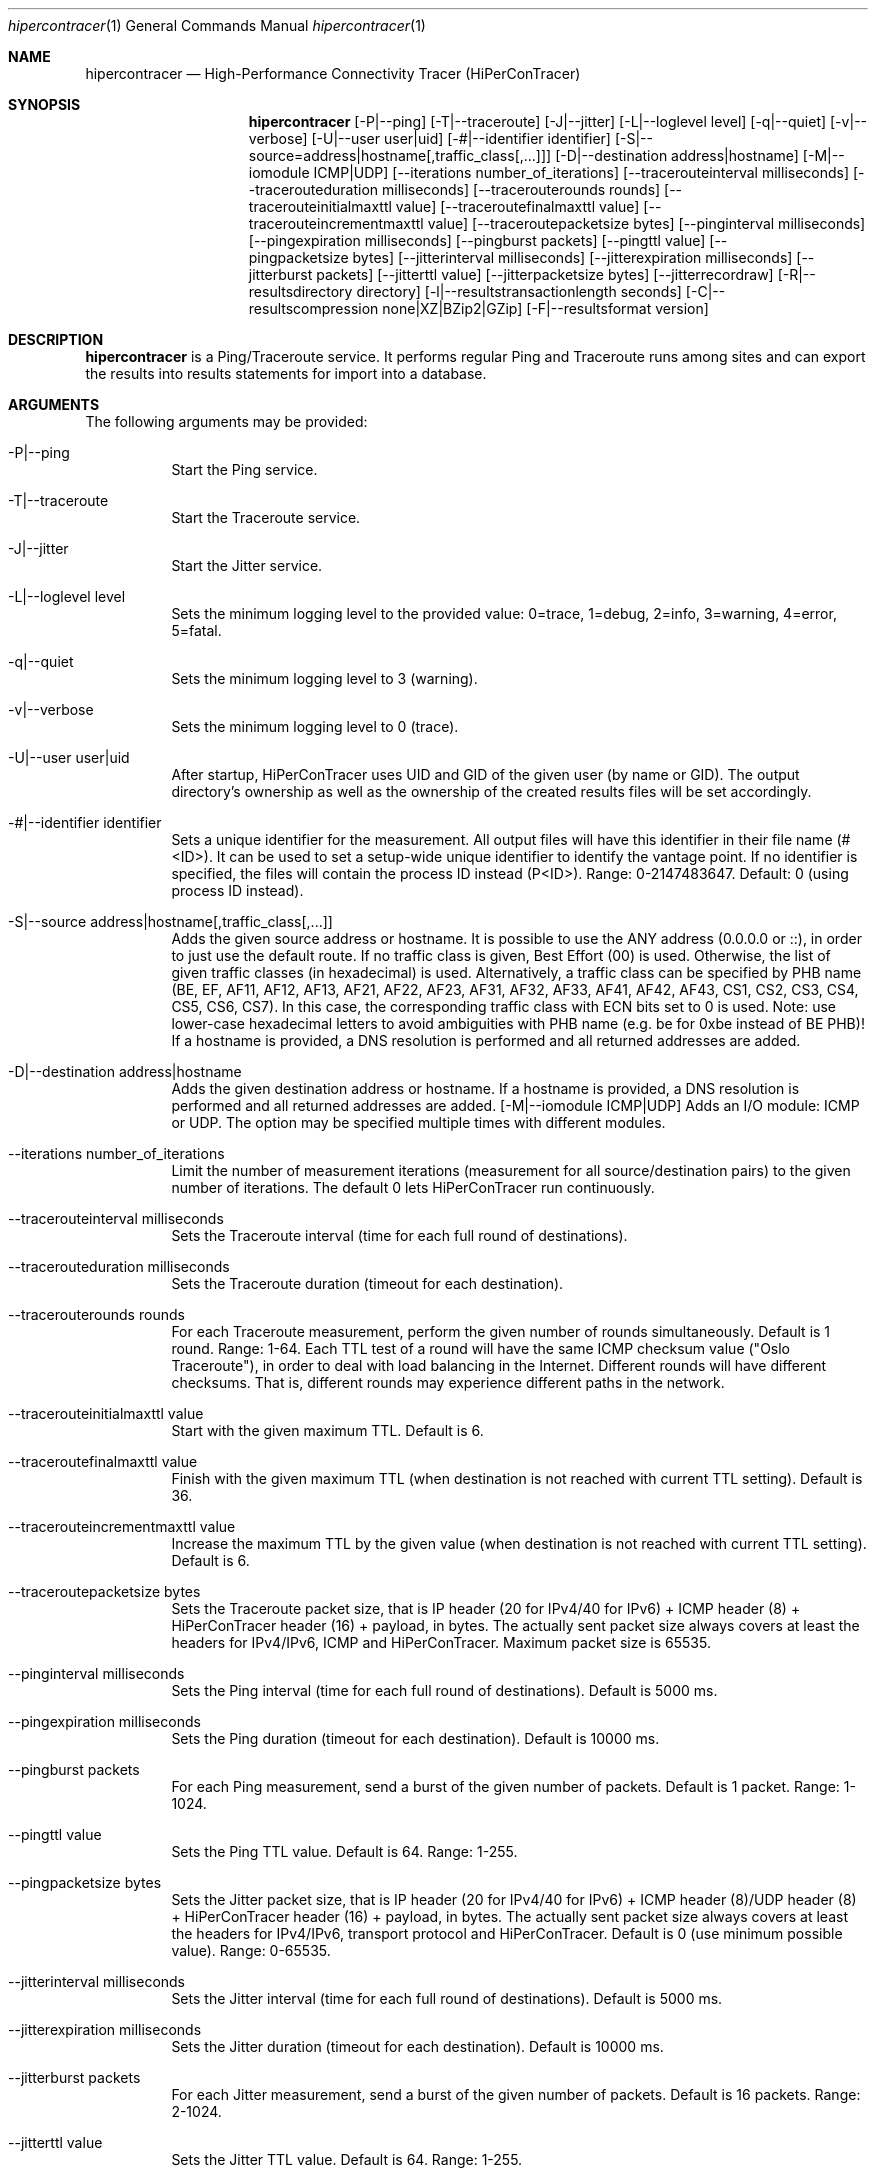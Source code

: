 .\" High-Performance Connectivity Tracer (HiPerConTracer)
.\" Copyright (C) 2015-2022 by Thomas Dreibholz
.\"
.\" This program is free software: you can redistribute it and/or modify
.\" it under the terms of the GNU General Public License as published by
.\" the Free Software Foundation, either version 3 of the License, or
.\" (at your option) any later version.
.\"
.\" This program is distributed in the hope that it will be useful,
.\" but WITHOUT ANY WARRANTY; without even the implied warranty of
.\" MERCHANTABILITY or FITNESS FOR A PARTICULAR PURPOSE.  See the
.\" GNU General Public License for more details.
.\"
.\" You should have received a copy of the GNU General Public License
.\" along with this program.  If not, see <http://www.gnu.org/licenses/>.
.\"
.\" Contact: dreibh@iem.uni-due.de
.\"
.\" ###### Setup ############################################################
.Dd December 23, 2022
.Dt hipercontracer 1
.Os hipercontracer
.\" ###### Name #############################################################
.Sh NAME
.Nm hipercontracer
.Nd High-Performance Connectivity Tracer (HiPerConTracer)
.\" ###### Synopsis #########################################################
.Sh SYNOPSIS
.Nm hipercontracer
.Op \-P|--ping
.Op \-T|--traceroute
.Op \-J|--jitter
.Op \-L|--loglevel level
.Op \-q|--quiet
.Op \-v|--verbose
.Op \-U|--user user|uid
.Op \-#|--identifier identifier
.Op \-S|--source=address|hostname[,traffic_class[,...]]
.Op \-D|--destination address|hostname
.Op \-M|--iomodule ICMP|UDP
.Op \--iterations number_of_iterations
.Op \--tracerouteinterval milliseconds
.Op \--tracerouteduration milliseconds
.Op \--tracerouterounds rounds
.Op \--tracerouteinitialmaxttl value
.Op \--traceroutefinalmaxttl value
.Op \--tracerouteincrementmaxttl value
.Op \--traceroutepacketsize bytes
.Op \--pinginterval milliseconds
.Op \--pingexpiration milliseconds
.Op \--pingburst packets
.Op \--pingttl value
.Op \--pingpacketsize bytes
.Op \--jitterinterval milliseconds
.Op \--jitterexpiration milliseconds
.Op \--jitterburst packets
.Op \--jitterttl value
.Op \--jitterpacketsize bytes
.Op \--jitterrecordraw
.Op \-R|--resultsdirectory directory
.Op \-l|--resultstransactionlength seconds
.Op \-C|--resultscompression none|XZ|BZip2|GZip
.Op \-F|--resultsformat version
.\" ###### Description ######################################################
.Sh DESCRIPTION
.Nm hipercontracer
is a Ping/Traceroute service. It performs regular Ping and Traceroute runs
among sites and can export the results into results statements for import into
a database.
.Pp
.\" ###### Arguments ########################################################
.Sh ARGUMENTS
The following arguments may be provided:
.Bl -tag -width indent
.It \-P|\--ping
Start the Ping service.
.It \-T|\--traceroute
Start the Traceroute service.
.It \-J|\--jitter
Start the Jitter service.
.It \-L|\--loglevel level
Sets the minimum logging level to the provided value: 0=trace, 1=debug, 2=info, 3=warning, 4=error, 5=fatal.
.It \-q|\--quiet
Sets the minimum logging level to 3 (warning).
.It \-v|\--verbose
Sets the minimum logging level to 0 (trace).
.It \-U|\--user user|uid
After startup, HiPerConTracer uses UID and GID of the given user (by name or GID).
The output directory's ownership as well as the ownership of the created results
files will be set accordingly.
.It \-#|--identifier identifier
Sets a unique identifier for the measurement. All output files will have this identifier in their file name (#<ID>). It
can be used to set a setup-wide unique identifier to identify the vantage point. If no identifier is specified, the
files will contain the process ID instead (P<ID>). Range: 0-2147483647.
Default: 0 (using process ID instead).
.It \-S|\--source address|hostname[,traffic_class[,...]]
Adds the given source address or hostname. It is possible to use the ANY address (0.0.0.0 or ::), in order to just use the default route.
If no traffic class is given, Best Effort (00) is used. Otherwise, the list of given traffic classes (in hexadecimal) is used. Alternatively, a traffic class can be specified by PHB name (BE, EF, AF11, AF12, AF13, AF21, AF22, AF23, AF31, AF32, AF33, AF41, AF42, AF43, CS1, CS2, CS3, CS4, CS5, CS6, CS7). In this case, the corresponding traffic class with ECN bits set to 0 is used.
Note: use lower-case hexadecimal letters to avoid ambiguities with PHB name (e.g. be for 0xbe instead of BE PHB)!
If a hostname is provided, a DNS resolution is performed and all returned addresses are added.
.It \-D|\--destination address|hostname
Adds the given destination address or hostname.
If a hostname is provided, a DNS resolution is performed and all returned addresses are added.
.Op \-M|--iomodule ICMP|UDP
Adds an I/O module: ICMP or UDP. The option may be specified multiple times with different modules.
.It \--iterations number_of_iterations
Limit the number of measurement iterations (measurement for all source/destination
pairs) to the given number of iterations. The default 0 lets HiPerConTracer run
continuously.
.It \--tracerouteinterval milliseconds
Sets the Traceroute interval (time for each full round of destinations).
.It \--tracerouteduration milliseconds
Sets the Traceroute duration (timeout for each destination).
.It \--tracerouterounds rounds
For each Traceroute measurement, perform the given number of rounds simultaneously.
Default is 1 round. Range: 1-64.
Each TTL test of a round will have the same ICMP checksum value ("Oslo Traceroute"),
in order to deal with load balancing in the Internet.
Different rounds will have different checksums. That is, different rounds may
experience different paths in the network.
.It \--tracerouteinitialmaxttl value
Start with the given maximum TTL.
Default is 6.
.It \--traceroutefinalmaxttl value
Finish with the given maximum TTL (when destination is not reached with current TTL setting).
Default is 36.
.It \--tracerouteincrementmaxttl value
Increase the maximum TTL by the given value (when destination is not reached with current TTL setting).
Default is 6.
.It \--traceroutepacketsize bytes
Sets the Traceroute packet size, that is IP header (20 for IPv4/40 for IPv6) + ICMP header (8) + HiPerConTracer header (16) + payload, in bytes.
The actually sent packet size always covers at least the headers for IPv4/IPv6, ICMP and HiPerConTracer. Maximum packet size is 65535.
.It \--pinginterval milliseconds
Sets the Ping interval (time for each full round of destinations).
Default is 5000 ms.
.It \--pingexpiration milliseconds
Sets the Ping duration (timeout for each destination).
Default is 10000 ms.
.It \--pingburst packets
For each Ping measurement, send a burst of the given number of packets.
Default is 1 packet. Range: 1-1024.
.It \--pingttl value
Sets the Ping TTL value.
Default is 64. Range: 1-255.
.It \--pingpacketsize bytes
Sets the Jitter packet size, that is IP header (20 for IPv4/40 for IPv6) + ICMP header (8)/UDP header (8) + HiPerConTracer header (16) + payload, in bytes.
The actually sent packet size always covers at least the headers for IPv4/IPv6, transport protocol and HiPerConTracer. Default is 0 (use minimum possible value). Range: 0-65535.
.It \--jitterinterval milliseconds
Sets the Jitter interval (time for each full round of destinations).
Default is 5000 ms.
.It \--jitterexpiration milliseconds
Sets the Jitter duration (timeout for each destination).
Default is 10000 ms.
.It \--jitterburst packets
For each Jitter measurement, send a burst of the given number of packets.
Default is 16 packets. Range: 2-1024.
.It \--jitterttl value
Sets the Jitter TTL value.
Default is 64. Range: 1-255.
.It \--jitterpacketsize bytes
Sets the Jitter packet size, that is IP header (20 for IPv4/40 for IPv6) + ICMP header (8)/UDP header (8) + HiPerConTracer header (16) + payload, in bytes.
The actually sent packet size always covers at least the headers for IPv4/IPv6, transport protocol and HiPerConTracer.
Default is 128 bytes. Range: 0-65535.
.It \--jitterrecordraw
Also record raw Ping results used for jitter computation.
.It \-R|\--resultsdirectory directory
Sets the results files directory. The results will be stored there. If not specified, to results will be stored.
.It \-l|\--resultstransactionlength seconds
After a given number of seconds, begin a new results file.
.It \-C|--resultscompression none|XZ|BZip2|GZip
Sets the compression for the output files.
Default: XZ.
.It \-F|--resultsformat version
Sets the results file format version.
Default: 2 (current version). Range (currently): 1-2.
Note: A future version of HiPerConTracer may increase this default setting!
.El
.\" ###### Output format ####################################################
.Sh OUTPUT FORMAT
The output file is a text file (possibly compressed).
The format is as follows, depending on the measurement type:
.Bl -tag -width indent
.\" ====== Ping, version 2 ==================================================
.It Ping (version 2, current)
Each Ping entry consists of a #P<m> line, with m=i for ICMP and m=u for UDP (according to underlying I/O module).
.Bl -tag -width indent
.It #P<m> sourceIP destinationIP timestamp burstseq traffic_class packetsize checksum status timesource rtt_app queuing rtt_sw rtt_hw
.Bl -tag -width indent
.It * sourceIP: Source IP address.
.It * destinationIP: Destination IP address.
.It * timestamp: Timestamp (nanoseconds since the UTC epoch, hexadecimal).
.It * burstseq: Sequence number within a burst (decimal), numbered from 0.
.It * traffic_class: The outgoing IP Traffic Class/Type of Service value of the ICMP Echo Request packets (hexadecimal).
.It * packet_size: The sent packet size (decimal, in bytes) including IPv4/IPv6 header, ICMP header and HiPerConTracer header.
.It * checksum: The checksum of the ICMP Echo Request packets (hexadecimal).
.It * status: Status code (decimal):
.Bl -tag -width indent
.It - 1 = ICMP response: Time Exceeded
.It - 100 = ICMP response: Unreachable scope
.It - 101 = ICMP response: Unreachable network
.It - 102 = ICMP response: Unreachable host
.It - 103 = ICMP response: Unreachable protocol
.It - 104 = ICMP response: Unreachable port
.It - 105 = ICMP response: Unreachable, prohibited (firewall)
.It - 110 = ICMP response: Unreachable, unknown reason
.It - 200 = Timeout (no response from a router)
.It - 210 = sendto() error: permission denied (EACCES)
.It - 211 = sendto() error: network unreachable (ENETUNREACH)
.It - 212 = sendto() error: host unreachable (EHOSTUNREACH)
.It - 255 = Success (destination has responded)
.El
Status values from 100 to 199 denote unreachability, as reported by ICMP error from a router. The rtt_* fields contain the response time of the corresponding router.
Status values from 200 to 254 have the destination IP in their destinationIP field. However, there was no response from a router, so the rtt_* fields will be the configured timeout value (on timeout) or send trial time (on send errors)!
.It * timesource: Source of the timing information (hexadecimal) as: AAQQSSHH
.Bl -tag -width indent
.It AA: Application
.It QQ: Queuing (queuing packet until sending it by driver, in software)
.It SS: Software (sending request by driver until receiving response by driver, in software; decimal, in nanoseconds; -1 if not available)
.It HW: Hardware (sending request by NIC until receiving response by NIC, in hardware; decimal, in nanoseconds; -1 if not available)
.El
Each byte AA, QQ, SS, HH provides the receive time source (upper nibble) and send time source (lower nibble):
.Bl -tag -width indent
.It 0x0: Not available
.It 0x1: System clock
.It 0x2: SO_TIMESTAMPING socket option, microseconds granularity
.It 0x3: SO_TIMESTAMPINGNS socket option, nanoseconds granularity
.It 0x4: SIOCGSTAMP ioctl, microseconds granularity
.It 0x5: SIOCGSTAMPNS ioctl, nanoseconds granularity
.It 0x6: SO_TIMESTAMPING socket option, in software, nanoseconds granularity
.It 0xa: SO_TIMESTAMPING socket option, in hardware, nanoseconds granularity
.El
.It * rtt_app: The measured application RTT (nanoseconds, decimal).
.It * queuing: The measured kernel software queuing delay (nanoseconds, decimal; -1 if not available).
.It * rtt_sw: The measured kernel software RTT (nanoseconds, decimal; -1 if not available).
.It * rtt_hw: The measured kernel hardware RTT (nanoseconds, decimal; -1 if not available).
.El
.El
.\" ====== Ping, version 1 ==================================================
.It Ping (version 1, SUPERSEDED!)
Each Ping entry consists of a #P line.
.Bl -tag -width indent
.It #P sourceIP destinationIP timestamp checksum status rtt traffic_class
.Bl -tag -width indent
.It * sourceIP: Source IP address.
.It * destinationIP: Destination IP address.
.It * timestamp: Timestamp (microseconds since the UTC epoch, hexadecimal).
.It * checksum: The checksum of the ICMP Echo Request packets (hexadecimal).
.It * status: Status code (decimal)
.It * rtt: The measured RTT (microseconds, decimal).
.It * traffic_class: The outgoing IP Traffic Class/Type of Service value of the ICMP Echo Request packets (hexadecimal). This entry has been added with HiPerConTracer 1.4.0!
.It * packet_size: The sent packet size (decimal, in bytes) including IPv4/IPv6 header, ICMP header and HiPerConTracer header. This entry has been added with HiPerConTracer 1.6.0!
.El
.El
.\" ====== Traceroute, version 2 ============================================
.It Traceroute (version 2, current)
Each Traceroute entry begins with a #Tm line, with m=i for ICMP and m=u for UDP (according to underlying I/O module).
This is followed with one TAB-started line per each hop.
.Bl -tag -width indent
.It #T<m> sourceIP destinationIP timestamp round totalHops traffic_class packet_size checksum statusFlags pathHash
.Bl -tag -width indent
.It * sourceIP: Source IP address.
.It * destinationIP: Destination IP address.
.It * timestamp: Timestamp (nanoseconds since the UTC epoch, hexadecimal).
.It * round: Round number (decimal).
.It * totalHops: Total hops (decimal).
.It * traffic_class: The outgoing IP Traffic Class/Type of Service value of the ICMP Echo Request packets (hexadecimal).
.It * packet_size: The sent packet size (decimal, in bytes) including IPv4/IPv6 header, ICMP header and HiPerConTracer header.
.It * checksum: The checksum of the ICMP Echo Request packets (hexadecimal).
.It * statusFlags: Status flags (hexadecimal):
See the status code for Ping above for the lower 8 bits. Additionally:
.Bl -tag -width indent
.It - 0x100 = Route with * (at least one router did not respond)
.It - 0x200 = Destination has responded
.El
.It * pathHash: Hash of the path (hexadecimal).
.El
.It (TAB) hopNumber status timesource rtt_app queuing rtt_sw rtt_hw hopIP
.Bl -tag -width indent
.It * hopNumber: Number of the hop.
.It * status: Status code (decimal; the values are the same as for Ping, see above).
.It * rtt: The measured RTT (microseconds, decimal).
.It * timesource: Source of the timing information (hexadecimal; the values are the same as for Ping, see above)
.It * rtt_app: The measured application RTT (nanoseconds, decimal).
.It * queuing: The measured kernel software queuing delay (nanoseconds, decimal; -1 if not available).
.It * rtt_sw: The measured kernel software RTT (nanoseconds, decimal; -1 if not available).
.It * rtt_hw: The measured kernel hardware RTT (nanoseconds, decimal; -1 if not available).
.It * hopIP: Hop IP address.
.El
.El
.\" ====== Traceroute, version 1 ============================================
.It Traceroute (version 1, SUPERSEDED!)
Each Traceroute entry begins with a #T line.
This is followed with one TAB-started line per each hop.
.Bl -tag -width indent
.It #T sourceIP destinationIP timestamp round checksum totalHops statusFlags pathHash traffic_class packet_size
.Bl -tag -width indent
.It * sourceIP: Source IP address.
.It * destinationIP: Destination IP address.
.It * timestamp: Timestamp (microseconds since the UTC epoch, hexadecimal).
.It * round: Round number.
.It * checksum: The checksum of the ICMP Echo Request packets (hexadecimal).
.It * totalHops: Total hops.
.It * statusFlags: Status flags (hexadecimal).
.It * pathHash: Hash of the path (hexadecimal).
.It * traffic_class: The outgoing IP Traffic Class/Type of Service value of the ICMP Echo Request packets (hexadecimal).
This entry has been added with HiPerConTracer 1.4.0!
.It * packet_size: The sent packet size (decimal, in bytes) including IPv4/IPv6 header, ICMP header and HiPerConTracer header.
This entry has been added with HiPerConTracer 1.6.0!
.El
.It (TAB) hopNumber status rtt hopIP
.Bl -tag -width indent
.It * hopNumber: Number of the hop.
.It * status: Status code (in hexadecimal here(!); the values are the same as for Ping, see above).
.It * rtt: The measured RTT (microseconds, decimal).
.It * hopIP: Hop IP address.
.El
.El
.\" ====== Jitter, version 2 ================================================
.It Jitter (version 2, current; there is no version 1)
Each Jitter entry consists of a #J<m> line, with m=i for ICMP and m=u for UDP (according to underlying I/O module).
.Bl -tag -width indent
.It #J<m> sourceIP destinationIP timestamp burstseq traffic_class packetsize checksum status timesource
packets_app jitter_app meanrtt_app
packets_queuing jitter_queuing meandelay_queuing
packets_sw jitter_sw meanrtt_sw
packets_hw jitter_hw meanrtt_hw
rtt_app queuing rtt_sw rtt_hw
.Bl -tag -width indent
.It * sourceIP: Source IP address.
.It * destinationIP: Destination IP address.
.It * timestamp: Timestamp (nanoseconds since the UTC epoch, hexadecimal).
.It * burstseq: Sequence number within a burst (decimal), numbered from 0.
.It * traffic_class: The outgoing IP Traffic Class/Type of Service value of the ICMP Echo Request packets (hexadecimal).
.It * packet_size: The sent packet size (decimal, in bytes) including IPv4/IPv6 header, ICMP header and HiPerConTracer header.
.It * checksum: The checksum of the ICMP Echo Request packets (hexadecimal).
.It * status: Status code (decimal):
.It * timesource: Source of the timing information (hexadecimal) as: AAQQSSHH (same as for Ping, see above).
.It * packets_app: Number of packets for application RTT jitter/mean RTT computation
.It * jitter_app: Jitter of application RTT  (computed based on RFC 3550, Subsubsection 6.4.1)
.It * meanrtt_app: Mean application RTT
.It * packets_app: Number of packets for queuing jitter/mean RTT computation
.It * jitter_app: Jitter of queuing  (computed based on RFC 3550, Subsubsection 6.4.1)
.It * meanrtt_app: Mean queuing
.It * packets_app: Number of packets for kernel software RTT jitter/mean RTT computation
.It * jitter_app: Jitter of kernel software RTT  (computed based on RFC 3550, Subsubsection 6.4.1)
.It * meanrtt_app: Mean kernel software RTT
.It * packets_app: Number of packets for kernel hardware RTT jitter/mean RTT computation
.It * jitter_app: Jitter of kernel hardware RTT  (computed based on RFC 3550, Subsubsection 6.4.1)
.It * meanrtt_app: Mean kernel hardware RTT
.El
If recording of raw Ping results is enabled (\--jitterrecordraw), a Jitter entry is followed by the underlying Ping measurement entries (see Ping version 2 format above).
.El
.El
.\" ###### Examples #########################################################
.Sh EXAMPLES
.Bl -tag -width indent
.It hipercontracer \-S 10.1.1.51 \-D 10.1.1.6 \-D 10.1.1.7 \-D 10.1.1.8 \-T \--tracerouteinterval 10000 \--tracerouteduration 1000 \-v
.It hipercontracer \--source 10.1.1.51 \--destination 10.1.1.6 \--destination 10.1.1.7 \--destination 10.1.1.8 \--traceroute \--tracerouteinterval 10000 \--tracerouteduration 1000
.It hipercontracer \--source 172.16.0.127 \--destination 8.8.8.8 \--destination 193.99.144.80 \--destination 132.252.181.87 \--destination 10.254.254.254 \--destination 91.189.93.5 \--destination 128.112.139.90 \--destination 4.31.198.44 \--destination 136.186.1.10 \--destination 101.4.112.170 \--destination 77.36.144.2 \--source 2a02:270:2014:40:92e2:baff:fe48:bde1 \--destination 2400:cb00:2048:1::6814:155 \--destination 2a02:2e0:3fe:1001:7777:772e:2:85 \--destination 2a00:1450:400f:805::2004 \--traceroute \--ping \--tracerouteduration 1000 \--tracerouteinitialmaxttl 4 \--traceroutefinalmaxttl 32 \--tracerouteincrementmaxttl 4 \--pinginterval 1000 \--pingexpiration 7500 \--pingttl 56 \--resultsdirectory results
.It hipercontracer \--source=0.0.0.0,00,AF11 \--source=::,BE,EF,AF11 \--destination=8.8.8.8 \--destination=2606:4700:10::6814:155 \--ping \--traceroute \--tracerouteduration=1000 \--tracerouteinitialmaxttl=4 \--traceroutefinalmaxttl=32 \--tracerouteincrementmaxttl=4 \--pinginterval=1000 \--pingexpiration=7500 \--pingttl=56 \--resultsdirectory=/storage/hpct-results \--resultstransactionlength=20 \--quiet
.It hipercontracer \--user=hipercontracer \--source=10.1.1.51 \--destination=10.1.1.6 \--destination=10.1.1.7 \--destination=10.1.1.8 \--traceroute \--tracerouteinterval=10000 \--tracerouteduration=1000
.It hipercontracer \--user=hipercontracer \--source=0.0.0.0 \--destination=8.8.8.8 \-M ICMP \--ping \--verbose
.It hipercontracer \--user=hipercontracer \--source=0.0.0.0 \--source=::\--destination=www.ietf.org \--iomodule ICMP \--ping \--verbose
.It hipercontracer \--user=hipercontracer \--source=10.193.4.64 \--destination 1.2.3.4 \--iomodule ICMP \--iomodule UDP \--ping \--traceroute
.El
.\" ###### Authors ##########################################################
.Sh AUTHORS
Thomas Dreibholz
.br
https://www.uni-due.de/~be0001/hipercontracer
.br
mailto://dreibh@iem.uni-due.de
.br

